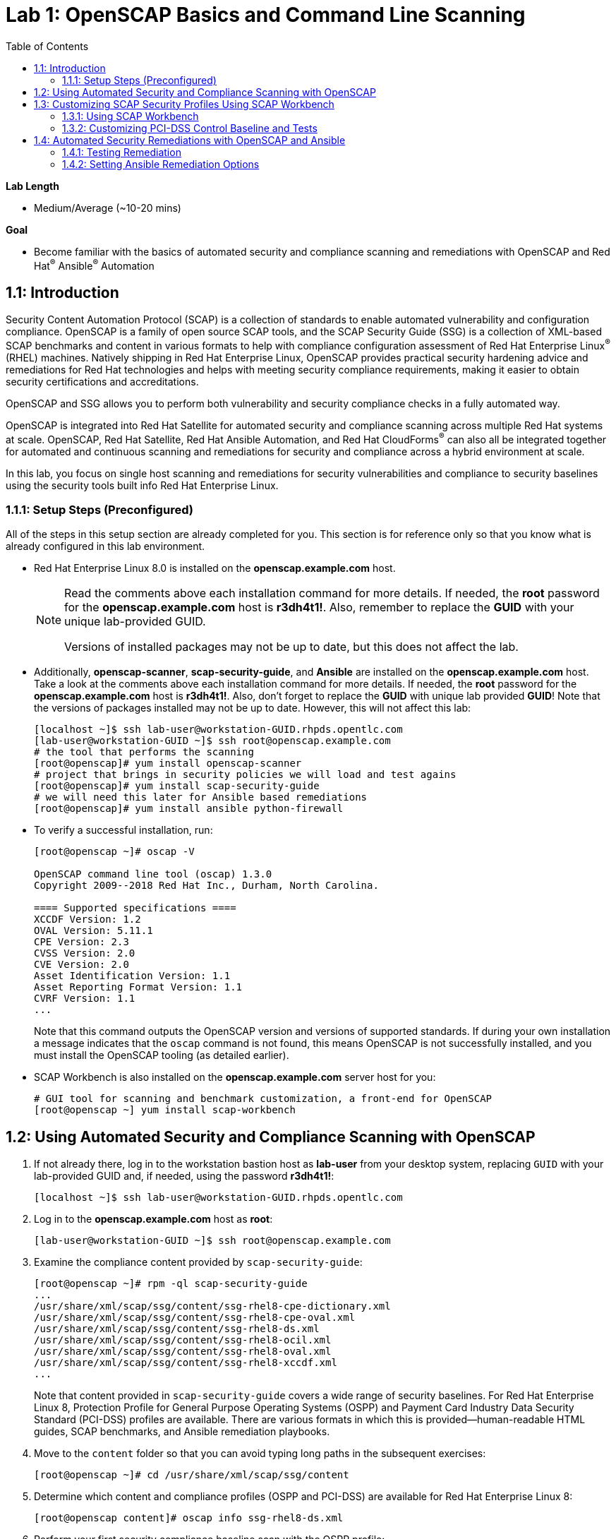 :toc2:
:linkattrs:

= Lab 1: OpenSCAP Basics and Command Line Scanning

.*Lab Length*
* Medium/Average (~10-20 mins)

.*Goal*
* Become familiar with the basics of automated security and compliance scanning and remediations with OpenSCAP and Red Hat^(R)^ Ansible^(R)^ Automation

== 1.1: Introduction
Security Content Automation Protocol (SCAP) is a collection of standards to enable automated vulnerability and configuration compliance.
OpenSCAP is a family of open source SCAP tools, and the SCAP Security Guide (SSG) is a collection of XML-based SCAP benchmarks and content in various formats to help with compliance configuration assessment of Red Hat Enterprise Linux^(R)^ (RHEL) machines.
Natively shipping in Red Hat Enterprise Linux, OpenSCAP provides practical security hardening advice and remediations for Red Hat technologies and helps with meeting security compliance requirements, making it easier to obtain security certifications and accreditations.

OpenSCAP and SSG allows you to perform both vulnerability and security compliance checks in a fully automated way.

OpenSCAP is integrated into Red Hat Satellite for automated security and compliance scanning across multiple Red Hat systems at scale. OpenSCAP, Red Hat Satellite, Red Hat Ansible Automation, and Red Hat CloudForms^(R)^ can also all be integrated together for automated and continuous scanning and remediations for security and compliance across a hybrid environment at scale.

In this lab, you focus on single host scanning and remediations for security vulnerabilities and compliance to security baselines using the security tools built info Red Hat Enterprise Linux.

=== 1.1.1: Setup Steps (Preconfigured)
All of the steps in this setup section are already completed for you.
This section is for reference only so that you know what is already configured in this lab environment.

* Red Hat Enterprise Linux 8.0 is installed on the *openscap.example.com* host.
+
[NOTE]
====
Read the comments above each installation command for more details. If needed, the *root* password for the *openscap.example.com* host is *r3dh4t1!*. Also, remember to replace the *GUID* with your unique lab-provided GUID.

Versions of installed packages may not be up to date, but this does not affect the lab.
====

* Additionally, *openscap-scanner*, *scap-security-guide*, and *Ansible* are installed on the *openscap.example.com* host. Take a look at the comments above each installation command for more details. If needed, the *root* password for the *openscap.example.com* host is *r3dh4t1!*. Also, don't forget to replace the *GUID* with unique lab provided *GUID*! Note that the versions of packages installed may not be up to date. However, this will not affect this lab:
+
----
[localhost ~]$ ssh lab-user@workstation-GUID.rhpds.opentlc.com
[lab-user@workstation-GUID ~]$ ssh root@openscap.example.com
# the tool that performs the scanning
[root@openscap]# yum install openscap-scanner
# project that brings in security policies we will load and test agains
[root@openscap]# yum install scap-security-guide
# we will need this later for Ansible based remediations
[root@openscap]# yum install ansible python-firewall
----

* To verify a successful installation, run:
+
----
[root@openscap ~]# oscap -V

OpenSCAP command line tool (oscap) 1.3.0
Copyright 2009--2018 Red Hat Inc., Durham, North Carolina.

==== Supported specifications ====
XCCDF Version: 1.2
OVAL Version: 5.11.1
CPE Version: 2.3
CVSS Version: 2.0
CVE Version: 2.0
Asset Identification Version: 1.1
Asset Reporting Format Version: 1.1
CVRF Version: 1.1
...
----
+
Note that this command outputs the OpenSCAP version and versions of supported standards.
If during your own installation a message indicates that the `oscap` command is not found, this means OpenSCAP is not successfully installed, and you must install the OpenSCAP tooling (as detailed earlier).

* SCAP Workbench is also installed on the *openscap.example.com* server host for you:
+
----
# GUI tool for scanning and benchmark customization, a front-end for OpenSCAP
[root@openscap ~] yum install scap-workbench
----

== 1.2: Using Automated Security and Compliance Scanning with OpenSCAP

. If not already there, log in to the workstation bastion host as *lab-user* from your desktop system, replacing `GUID` with your lab-provided GUID and, if needed, using the password *r3dh4t1!*:
+
----
[localhost ~]$ ssh lab-user@workstation-GUID.rhpds.opentlc.com
----

. Log in to the *openscap.example.com* host as *root*:
+
----
[lab-user@workstation-GUID ~]$ ssh root@openscap.example.com
----

. Examine the compliance content provided by `scap-security-guide`:
+
----
[root@openscap ~]# rpm -ql scap-security-guide
...
/usr/share/xml/scap/ssg/content/ssg-rhel8-cpe-dictionary.xml
/usr/share/xml/scap/ssg/content/ssg-rhel8-cpe-oval.xml
/usr/share/xml/scap/ssg/content/ssg-rhel8-ds.xml
/usr/share/xml/scap/ssg/content/ssg-rhel8-ocil.xml
/usr/share/xml/scap/ssg/content/ssg-rhel8-oval.xml
/usr/share/xml/scap/ssg/content/ssg-rhel8-xccdf.xml
...
----
+
Note that content provided in `scap-security-guide` covers a wide range of security baselines.
For Red Hat Enterprise Linux 8, Protection Profile for General Purpose Operating Systems (OSPP) and  Payment Card Industry Data Security Standard (PCI-DSS) profiles are available.
There are various formats in which this is provided--human-readable HTML guides, SCAP benchmarks, and Ansible remediation playbooks.

. Move to the `content` folder so that you can avoid typing long paths in the subsequent exercises:
+
----
[root@openscap ~]# cd /usr/share/xml/scap/ssg/content
----

. Determine which content and compliance profiles (OSPP and PCI-DSS) are available for Red Hat Enterprise Linux 8:
+
----
[root@openscap content]# oscap info ssg-rhel8-ds.xml
----

. Perform your first security compliance baseline scan with the OSPP profile:
+
The scanning command must be executed by a privileged user: `root` or using `sudo`. Therefore the scanner can access system parts that are off-limits to common users.
The simplest scanner invocation can look like this:
+
----
oscap xccdf eval --profile ospp ./ssg-rhel8-ds.xml
----
+
You can omit the profile ID prefix to make the command simpler--the actual ID is `xccdf_org.ssgproject.content_profile_ospp`.
+
You also want to store the scan results, so you can process them later.
Therefore, you need to supply additional arguments.

. Store the results of the scan this time:
+
----
[root@openscap content]# oscap xccdf eval --oval-results --profile ospp --results-arf /tmp/arf.xml --report /tmp/report.html ./ssg-rhel8-ds.xml
----
+
--
* `--results-arf` gets the machine-readable results archive.
* `--report` gets a human-readable report, which can also be generated from ARF after the scan (as shown in the optional step that follows).
* `--oval-results` provides additional details of failing rules.
--

. (Optional) Generate the HTML report separately:
+
----
[root@openscap content]# rm -f /tmp/report.html
[root@openscap content]# oscap xccdf generate report /tmp/arf.xml > /tmp/report.html
----

. From the *Lab Information* page where you were assigned your lab GUID, click the link provided on the bullet to go to your *power control and consoles* view:
+
image:images/labinfopage1.png[2000,2000]

. Click the console button for your workstation bastion host and log in as *lab-user* with *r3dh4t1!* as the password:
+
image:images/lab1.1-workstationconsole.png[300,300]
image:images/lab1.1-labuserlogin.png[300,300]

. In an X-forwarded web browser, open Terminal and use it to open the *report.html* (which is in the `.tmp` directory of your *openscap.example.com* host):
+
----
[lab-user@workstation-GUID ~]$ ssh -X root@openscap.example.com firefox /tmp/report.html
----

. Expect to see the security compliance scan results for every security control in the OSPP security baseline profile in HTML format:
+
image:images/lab1.1-scapreport.png[500,500]
+
[NOTE]
====
Rules can have several types of results, but the most common are *pass* and *fail*, which indicate whether a particular security control has passed or failed the scan.
Other results you can encounter frequently are *notapplicable*, for rules that were skipped as not relevant to the scanned system, and *notchecked*, for rules without an automated check.
====

. Click any of the rule titles in the HTML report, such as the rules highlighted in red in this image:
+
image:images/lab1.1-clickrule.png[600,600]

. Wait for the dialog to appear, then examine the details of the OpenSCAP security rule that failed or passed--in this case, it shows which file failed the regex check:
+
image::images/lab1.1-report_pass.png[HTML report: A rule that is passing]
+
image::images/lab1.1-report_fail.png[HTML report: A rule that is failing]
+
If the `--oval-results` option is specified on the command line when scanning, extended details are provided.
For example, if an OpenSCAP security rule is testing file permissions on a list of files, it specifies which files failed and their permission bits.

. Browse through the report to see all of the different checks performed.
+
The machine is in a state equivalent to a default installation.

. When you are finished, close the Firefox window.

== 1.3: Customizing SCAP Security Profiles Using SCAP Workbench

=== 1.3.1: Using SCAP Workbench

. Return to the workstation console page, click the console button for your workstation bastion host, and log in as *lab-user* with *r3dh4t1!* as the password:
+
image:images/lab1.1-workstationconsole.png[300,300]
image:images/lab1.1-labuserlogin.png[300,300]

. After you log in, open Terminal.

. Use SSH with X forwarding to run SCAP Workbench, which is installed on the *openscap.example.com* host:
+
----
[lab-user@workstation-GUID ~]$ ssh -X root@openscap.example.com scap-workbench
----

. After SCAP Workbench starts, select *RHEL8* and click *Load Content* to open the compliance content for Red Hat Enterprise Linux 8:
+
image:images/lab1.2-scapsecurityguide.png[600,600]
+
image::images/lab1.2-workbench_opened.png[SCAP Workbench opened, profile selected]

=== 1.3.2: Customizing PCI-DSS Control Baseline and Tests

. For *Profile*, select *PCI-DSS v3 Control Baseline for Red Hat Enterprise Linux 8 (18)*, then click *Customize*:
+
image:images/lab1.2-selectcustomize.png[700,700]

. In the *Customize Profile* window, leave the default *New Profile ID* name and click *OK*:
+
image:images/lab1.2-newprofileID.png[500,500]
+
Now you can select and unselect rules according to your organization's needs and change values such as minimum password length to tailor the compliance profile.
+
The toolbar at the top of the window provides options to help you create and customize the profile. Notice the *Deselect All* and *Search* buttons, which can be very useful when creating a new profile from scratch.

. Customize the profile as you like, then click *OK* to save it:
+
image::images/lab1.2-workbench_tailoring.png[SCAP Workbench content customization]

. Click *Scan* to run a test scan with the new custom profile you just created, typing *r3dh4t1!* when prompted for the *lab-user* password, then inspect the results:
+
image:images/lab1.2-scapworkbenchscan.png[500,500]
+
This take a few minutes to complete.
+
[NOTE]
You may proceed with the remainder of this lab before the scan completes. You can ignore and close the diagnostics window that appears at the end of the scan.

. (Optional) Select *File->Save Customization Only* to save the customization to a tailoring file:
+
image:images/lab1.2-savecustomization.png[300,300]

== 1.4: Automated Security Remediations with OpenSCAP and Ansible
Putting the machine into compliance--for example, by changing its configuration--is called *remediation* in SCAP terminology.
Because remediation changes the configuration of the machine to restrict its capabilities, it is possible for you to lock yourself out or disable workloads important to you.
As a result, it is a best practice to test the remediation and its effects before deploying.

=== 1.4.1: Testing Remediation
. If not already there, open Terminal and log in to the workstation bastion host as *lab-user* from your desktop system, replacing `GUID` with your lab-provided GUID and using the password *r3dh4t1!*:
+
----
[localhost ~]$ ssh lab-user@workstation-GUID.rhpds.opentlc.com
----

. Log in to the *openscap.example.com* host as *root*:
+
----
[lab-user@workstation-GUID ~]$ ssh root@openscap.example.com
----
+
All remediations are executed on the *openscap.example.com* host.
You do not make modifications to any other hosts, including the *workstation.example.com* bastion host.

. Automatically generate an Ansible Playbook
using the `--fix-type ansible` option to request a playbook with the scan result fixes:
+
----
[root@openscap]# oscap xccdf generate fix --fix-type ansible --result-id "" /tmp/arf.xml > playbook.yml
----
+
This puts the *openscap.example.com* machine into compliance based on a given security compliance profile from the previous scan results of the OSPP security baseline profile.

. (Optional) Generate the bash remediation script using `--fix-type bash` to request a bash script with the fixes:
+
----
[root@openscap]# oscap xccdf generate fix --fix-type bash --result-id "" /tmp/arf.xml > bash-fix.sh
----
+
By running either the automatically generated Ansible remediation playbook or the bash remediation script, the *openscap.example.com* machine is put into compliance to the OSPP security baseline profile.
+
TIP: Note that in both cases you use an empty `--result-id`. This is a trick to avoid specifying the full result ID.

=== 1.4.2: Setting Ansible Remediation Options

In this section, you focus on the Ansible remediation options.

. Open the generated playbook using a text editor (nano is used here, but vi can also be used):
+
----
[root@openscap]# nano playbook.yml
---
###############################################################################
#
# Ansible remediation role for the results of evaluation of profile xccdf_org.ssgproject.content_profile_ospp
# XCCDF Version:  1.2
#
...
#
# How to apply this remediation role:
# $ ansible-playbook -i "localhost," -c local playbook.yml
# $ ansible-playbook -i "192.168.1.155," playbook.yml
# $ ansible-playbook -i inventory.ini playbook.yml
#
###############################################################################
----

. Examine the generated playbook in detail and note the various Ansible tasks for configuring this machine to make it compliant with the OSPP security baseline profile:
+
----
   - name: Ensure gpgcheck Enabled For All Yum Package Repositories
      with_items: "{{ yum_find.files }}"
      lineinfile:
        create: yes
        dest: "{{ item.path }}"
        regexp: '^gpgcheck'
        line: 'gpgcheck=1'
      tags:
        - ensure_gpgcheck_never_disabled
        - high_severity
        - unknown_strategy
        - low_complexity
        - medium_disruption
        - CCE-26876-3
        - NIST-800-53-CM-5(3)
        - NIST-800-53-SI-7
        - NIST-800-53-MA-1(b)
        - NIST-800-171-3.4.8
        - PCI-DSS-Req-6.2
        - CJIS-5.10.4.1
----

. Customize the playbook by changing the variables listed at the top of the generated file--in this case, change the password minimum length by setting the `var_password_pam_minlen` to `!!str 18`:
+
----
   vars:
      var_accounts_password_minlen_login_defs: !!str 15
      var_accounts_passwords_pam_faillock_deny: !!str 3
      var_accounts_passwords_pam_faillock_unlock_time: !!str never
      var_accounts_passwords_pam_faillock_fail_interval: !!str 900
      var_accounts_passwords_pam_faillock_deny: !!str 3
      var_accounts_passwords_pam_faillock_unlock_time: !!str never
      var_accounts_passwords_pam_faillock_fail_interval: !!str 900
      var_password_pam_minlen: !!str 18
      var_password_pam_ocredit: !!str -1
      var_password_pam_lcredit: !!str -1
      var_password_pam_ucredit: !!str -1
      var_password_pam_dcredit: !!str -1
      var_accounts_tmout: !!str 600
      var_system_crypto_policy: !!str FIPS
      rsyslog_remote_loghost_address: !!str logcollector
...
----
+
[TIP]
====
After making this change, press *Ctrl+X*, then type *y* and press *Enter* in your nano text editor to save your changes.
====

. Run the playbook locally on the *openscap.example.com* host in check mode to see how it would change the machine to put it into compliance with the OSPP security baseline profile:
+
----
[root@openscap]# ansible-playbook -i "localhost," -c local --check playbook.yml -e 'ansible_python_interpreter=/usr/bin/python3'
----
+
[IMPORTANT]
====
Setting `ansible_python_interpreter` is a workaround for a known issue in the Ansible 2.7 binary installed on the lab machines.
====
+
----
[WARNING]: While constructing a mapping from /root/playbook.yml, line 26, column 7, found a duplicate dict key (var_accounts_passwords_pam_faillock_deny). Using last defined value only.

[WARNING]: While constructing a mapping from /root/playbook.yml, line 26, column 7, found a duplicate dict key (var_accounts_passwords_pam_faillock_unlock_time). Using last defined value only.

[WARNING]: While constructing a mapping from /root/playbook.yml, line 26, column 7, found a duplicate dict key (var_accounts_passwords_pam_faillock_fail_interval). Using last defined value only.


PLAY [all] *********************************************************************

TASK [Gathering Facts] *********************************************************
ok: [localhost]

TASK [Disable GSSAPI Authentication] *******************************************
changed: [localhost]

TASK [Disable SSH Root Login] **************************************************
changed: [localhost]

...

TASK [Set rsyslog remote loghost] **********************************************
changed: [localhost]

PLAY RECAP *********************************************************************
localhost                  : ok=458  changed=260  unreachable=0    failed=0
----
+
This command takes a while to finish.
+
IMPORTANT: If you omit the `--check` parameter from the previous command, the resulting machine is compliant with the provided rules in the OSPP security baseline profile. Note that you are able to log in again to the *openscap.example.com* machine after running the previous Ansible remediation command. This is because the machine is hardened with the Ansible remediation playbook for the OSPP security baseline profile and one of the requirements of the OSPP security baseline profile prohibits login as *root*.

<<top>>

link:README.adoc#table-of-contents[ Table of Contents^ ] | link:lab2_SELinux_part1.adoc[Lab 2: SELinux Part1 - SELinux Fundamentals^]
